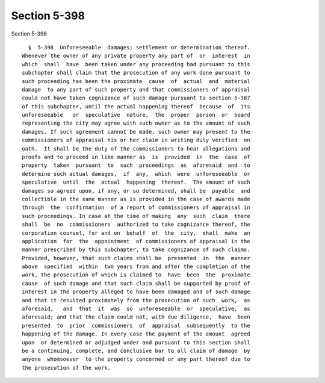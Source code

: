 Section 5-398
=============

Section 5-398 ::    
        
     
        §  5-398  Unforeseeable  damages; settlement or determination thereof.
      Whenever the owner of any private property any part of  or  interest  in
      which  shall  have  been taken under any proceeding had pursuant to this
      subchapter shall claim that the prosecution of any work done pursuant to
      such proceeding has been the proximate  cause  of  actual  and  material
      damage  to any part of such property and that commissioners of appraisal
      could not have taken cognizance of such damage pursuant to section 5-387
      of this subchapter, until the actual happening thereof  because  of  its
      unforeseeable   or  speculative  nature,  the  proper  person  or  board
      representing the city may agree with such owner as to the amount of such
      damages. If such agreement cannot be made, such owner may present to the
      commissioners of appraisal his or her claim in writing duly verified  on
      oath.  It shall be the duty of the commissioners to hear allegations and
      proofs and to proceed in like manner as  is  provided  in  the  case  of
      property  taken  pursuant  to  such  proceedings  as  aforesaid  and  to
      determine such actual damages,  if  any,  which  were  unforeseeable  or
      speculative  until  the  actual  happening  thereof.  The amount of such
      damages so agreed upon, if any, or so determined, shall be  payable  and
      collectible in the same manner as is provided in the case of awards made
      through  the  confirmation  of a report of commissioners of appraisal in
      such proceedings. In case at the time of making  any  such  claim  there
      shall  be  no  commissioners  authorized to take cognizance thereof, the
      corporation counsel, for and on  behalf  of  the  city,  shall  make  an
      application  for  the  appointment  of commissioners of appraisal in the
      manner prescribed by this subchapter, to take cognizance of such claims.
      Provided, however, that such claims shall be  presented  in  the  manner
      above  specified  within  two years from and after the completion of the
      work, the prosecution of which is claimed to  have  been  the  proximate
      cause  of such damage and that such claim shall be supported by proof of
      interest in the property alleged to have been damaged and of such damage
      and that it resulted proximately from the prosecution of such  work,  as
      aforesaid,   and  that  it  was  so  unforeseeable  or  speculative,  as
      aforesaid; and that the claim could not, with due diligence,  have  been
      presented  to  prior  commissioners  of  appraisal  subsequently  to the
      happening of the damage. In every case the payment of the amount  agreed
      upon  or determined or adjudged under and pursuant to this section shall
      be a continuing, complete, and conclusive bar to all claim of damage  by
      anyone  whomsoever  to the property concerned or any part thereof due to
      the prosecution of the work.
    
    
    
    
    
    
    